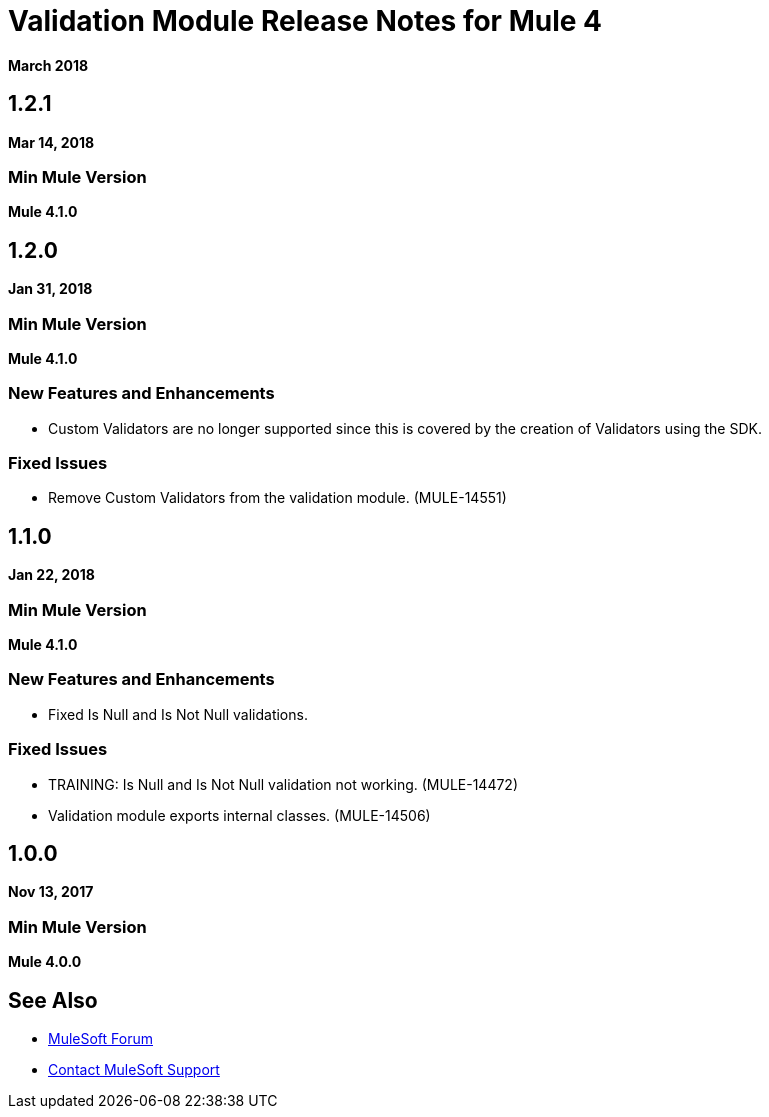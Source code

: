 = Validation Module Release Notes for Mule 4
:keywords: mule, validation, validations, validator, module, release notes

*March 2018*

== 1.2.1

*Mar 14, 2018*

=== Min Mule Version

*Mule 4.1.0*

== 1.2.0

*Jan 31, 2018*

=== Min Mule Version

*Mule 4.1.0*

=== New Features and Enhancements

* Custom Validators are no longer supported since this is covered by the creation of Validators using the SDK.

=== Fixed Issues

* Remove Custom Validators from the validation module. (MULE-14551)

== 1.1.0

*Jan 22, 2018*

=== Min Mule Version

*Mule 4.1.0*

=== New Features and Enhancements

* Fixed Is Null and Is Not Null validations.

=== Fixed Issues

* TRAINING: Is Null and Is Not Null validation not working. (MULE-14472)
* Validation module exports internal classes. (MULE-14506)

== 1.0.0

*Nov 13, 2017*

=== Min Mule Version

*Mule 4.0.0*

== See Also

* https://forums.mulesoft.com[MuleSoft Forum]
* https://support.mulesoft.com[Contact MuleSoft Support]

